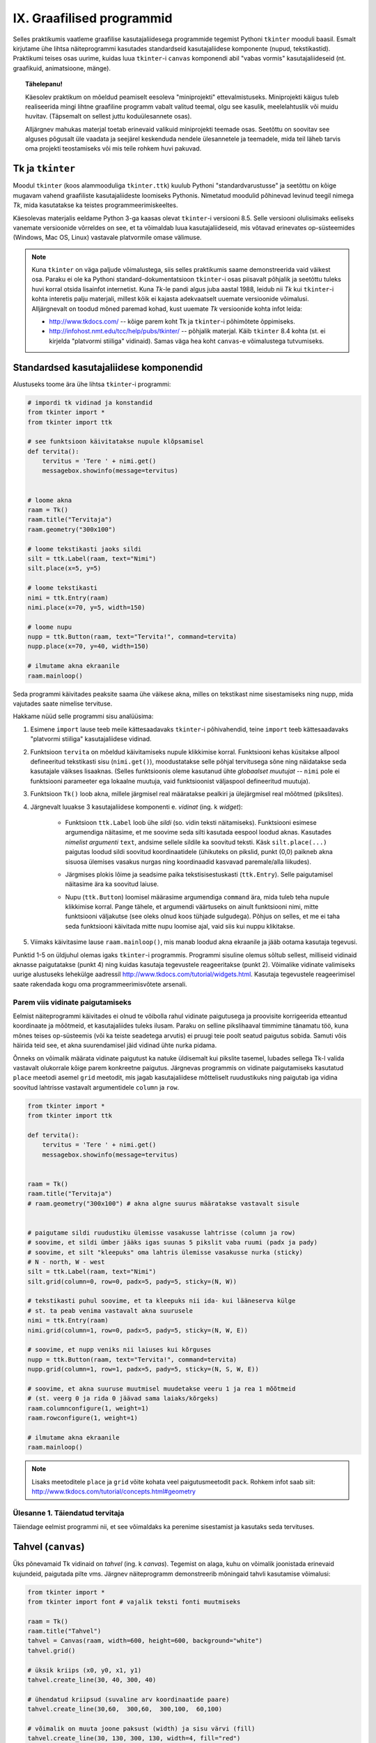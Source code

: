 IX. Graafilised programmid
=================================
Selles praktikumis vaatleme graafilise kasutajaliidesega programmide tegemist Pythoni ``tkinter`` mooduli baasil. Esmalt kirjutame ühe lihtsa näiteprogrammi kasutades standardseid kasutajaliidese komponente (nupud, tekstikastid). Praktikumi teises osas uurime, kuidas luua ``tkinter``-i ``canvas`` komponendi abil "vabas vormis" kasutajaliideseid (nt. graafikuid, animatsioone, mänge).

.. topic:: Tähelepanu!

    Käesolev praktikum on mõeldud peamiselt eesoleva "miniprojekti" ettevalmistuseks. Miniprojekti käigus tuleb realiseerida mingi lihtne graafiline programm vabalt valitud teemal, olgu see kasulik, meelelahtuslik või muidu huvitav. (Täpsemalt on sellest juttu koduülesannete osas).
    
    Alljärgnev mahukas materjal toetab erinevaid valikuid miniprojekti teemade osas. Seetõttu on soovitav see alguses põgusalt üle vaadata ja seejärel keskenduda nendele ülesannetele ja teemadele, mida teil läheb tarvis oma projekti teostamiseks või mis teile rohkem huvi pakuvad.

Tk ja ``tkinter``
-----------------------
Moodul ``tkinter`` (koos alammooduliga ``tkinter.ttk``) kuulub Pythoni "standardvarustusse" ja seetõttu on kõige mugavam vahend graafiliste kasutajaliideste loomiseks Pythonis. Nimetatud moodulid põhinevad levinud teegil nimega *Tk*, mida kasutatakse ka teistes programmeerimiskeeltes.

Käesolevas materjalis eeldame Python 3-ga kaasas olevat ``tkinter``-i versiooni 8.5. Selle versiooni olulisimaks eeliseks vanemate versioonide võrreldes on see, et ta võimaldab luua kasutajaliideseid, mis võtavad erinevates op-süsteemides (Windows, Mac OS, Linux) vastavale platvormile omase välimuse.

.. note::


    Kuna ``tkinter`` on väga paljude võimalustega, siis selles praktikumis saame demonstreerida vaid väikest osa. Paraku ei ole ka Pythoni standard-dokumentatsioon ``tkinter``-i osas piisavalt põhjalik ja seetõttu tuleks huvi korral otsida lisainfot internetist. Kuna *Tk*-le pandi algus juba aastal 1988, leidub nii *Tk* kui ``tkinter``-i kohta interetis palju materjali, millest kõik ei kajasta adekvaatselt uuemate versioonide võimalusi. Alljärgnevalt on toodud mõned paremad kohad, kust uuemate *Tk* versioonide kohta infot leida:

    * http://www.tkdocs.com/ -- kõige parem koht Tk ja ``tkinter``-i põhimõtete õppimiseks.  
    * http://infohost.nmt.edu/tcc/help/pubs/tkinter/ -- põhjalik materjal. Käib ``tkinter`` 8.4 kohta (st. ei kirjelda "platvormi stiiliga" vidinaid). Samas väga hea koht ``canvas``-e võimalustega tutvumiseks.


Standardsed kasutajaliidese komponendid
----------------------------------------
Alustuseks toome ära ühe lihtsa ``tkinter``-i programmi:

.. sourcecode:: py3

    # impordi tk vidinad ja konstandid
    from tkinter import *
    from tkinter import ttk

    # see funktsioon käivitatakse nupule klõpsamisel
    def tervita():
        tervitus = 'Tere ' + nimi.get()
        messagebox.showinfo(message=tervitus)


    # loome akna
    raam = Tk() 
    raam.title("Tervitaja")
    raam.geometry("300x100")

    # loome tekstikasti jaoks sildi
    silt = ttk.Label(raam, text="Nimi")
    silt.place(x=5, y=5)

    # loome tekstikasti
    nimi = ttk.Entry(raam)
    nimi.place(x=70, y=5, width=150)

    # loome nupu
    nupp = ttk.Button(raam, text="Tervita!", command=tervita)
    nupp.place(x=70, y=40, width=150)

    # ilmutame akna ekraanile
    raam.mainloop()

Seda programmi käivitades peaksite saama ühe väikese akna, milles on tekstikast nime sisestamiseks ning nupp, mida vajutades saate nimelise tervituse.

Hakkame nüüd selle programmi sisu analüüsima:

#. Esimene ``import`` lause teeb meile kättesaadavaks ``tkinter``-i põhivahendid, teine ``import`` teeb kättesaadavaks "platvormi stiiliga" kasutajaliidese vidinad.

#. Funktsioon ``tervita`` on mõeldud käivitamiseks nupule klikkimise korral. Funktsiooni kehas küsitakse allpool defineeritud tekstikasti sisu (``nimi.get()``), moodustatakse selle põhjal tervitusega sõne ning näidatakse seda kasutajale väikses lisaaknas. (Selles funktsioonis oleme kasutanud ühte *globaalset muutujat* -- ``nimi`` pole ei funktsiooni parameeter ega lokaalne muutuja, vaid funktsioonist väljaspool defineeritud muutuja).

#. Funktsioon ``Tk()`` loob akna, millele järgmisel real määratakse pealkiri ja ülejärgmisel real mõõtmed (pikslites).

#. Järgnevalt luuakse 3 kasutajaliidese komponenti e. *vidinat* (ing. k *widget*):

    * Funktsioon ``ttk.Label`` loob ühe *sildi* (so. vidin teksti näitamiseks). Funktsiooni esimese argumendiga näitasime, et me soovime seda silti kasutada eespool loodud aknas. Kasutades *nimelist argumenti* ``text``, andsime sellele sildile ka soovitud teksti. Käsk ``silt.place(...)`` paigutas loodud sildi soovitud koordinaatidele (ühikuteks on pikslid, punkt (0,0) paikneb akna sisuosa ülemises vasakus nurgas ning koordinaadid kasvavad paremale/alla liikudes).
        .. image:: _static/coords.gif
        
    * Järgmises plokis lõime ja seadsime paika tekstisisestuskasti (``ttk.Entry``). Selle paigutamisel näitasime ära ka soovitud laiuse.
    
    * Nupu (``ttk.Button``) loomisel määrasime argumendiga ``command`` ära, mida tuleb teha nupule klikkimise korral. Pange tähele, et argumendi väärtuseks on ainult funktsiooni nimi, mitte funktsiooni väljakutse (see oleks olnud koos tühjade sulgudega). Põhjus on selles, et me ei taha seda funktsiooni käivitada mitte nupu loomise ajal, vaid siis kui nuppu klikitakse.

#. Viimaks käivitasime lause ``raam.mainloop()``, mis manab loodud akna ekraanile ja jääb ootama kasutaja tegevusi.


 
Punktid 1-5 on üldjuhul olemas igaks ``tkinter``-i programmis. Programmi sisuline olemus sõltub sellest, milliseid vidinaid aknasse paigutatakse (punkt 4) ning kuidas kasutaja tegevustele reageeritakse (punkt 2). Võimalike vidinate valimiseks uurige alustuseks lehekülge aadressil http://www.tkdocs.com/tutorial/widgets.html. Kasutaja tegevustele reageerimisel saate rakendada kogu oma programmeerimisvõtete arsenali.


Parem viis vidinate paigutamiseks
~~~~~~~~~~~~~~~~~~~~~~~~~~~~~~~~~~~~~~~~~~~~~~~~~~~~~~~~
Eelmist näiteprogrammi käivitades ei olnud te võibolla rahul vidinate paigutusega ja proovisite korrigeerida etteantud koordinaate ja mõõtmeid, et kasutajaliides tuleks ilusam. Paraku on selline pikslihaaval timmimine tänamatu töö, kuna mõnes teises op-süsteemis (või ka teiste seadetega arvutis) ei pruugi teie poolt seatud paigutus sobida. Samuti võis häirida teid see, et akna suurendamisel jäid vidinad ühte nurka pidama.

Õnneks on võimalik määrata vidinate paigutust ka natuke üldisemalt kui pikslite tasemel, lubades sellega Tk-l valida vastavalt olukorrale kõige parem konkreetne paigutus. Järgnevas programmis on vidinate paigutamiseks kasutatud ``place`` meetodi asemel ``grid`` meetodit, mis jagab kasutajaliidese mõtteliselt ruudustikuks ning paigutab iga vidina soovitud lahtrisse vastavalt argumentidele ``column`` ja ``row``.

.. sourcecode:: py3

    from tkinter import *
    from tkinter import ttk

    def tervita():
        tervitus = 'Tere ' + nimi.get()
        messagebox.showinfo(message=tervitus)


    raam = Tk() 
    raam.title("Tervitaja")
    # raam.geometry("300x100") # akna algne suurus määratakse vastavalt sisule


    # paigutame sildi ruudustiku ülemisse vasakusse lahtrisse (column ja row)
    # soovime, et sildi ümber jääks igas suunas 5 pikslit vaba ruumi (padx ja pady)
    # soovime, et silt "kleepuks" oma lahtris ülemisse vasakusse nurka (sticky)
    # N - north, W - west
    silt = ttk.Label(raam, text="Nimi")
    silt.grid(column=0, row=0, padx=5, pady=5, sticky=(N, W))

    # tekstikasti puhul soovime, et ta kleepuks nii ida- kui lääneserva külge
    # st. ta peab venima vastavalt akna suurusele
    nimi = ttk.Entry(raam)
    nimi.grid(column=1, row=0, padx=5, pady=5, sticky=(N, W, E))

    # soovime, et nupp veniks nii laiuses kui kõrguses
    nupp = ttk.Button(raam, text="Tervita!", command=tervita)
    nupp.grid(column=1, row=1, padx=5, pady=5, sticky=(N, S, W, E))

    # soovime, et akna suuruse muutmisel muudetakse veeru 1 ja rea 1 mõõtmeid
    # (st. veerg 0 ja rida 0 jäävad sama laiaks/kõrgeks)
    raam.columnconfigure(1, weight=1) 
    raam.rowconfigure(1, weight=1)

    # ilmutame akna ekraanile
    raam.mainloop()

.. note::

    Lisaks meetoditele ``place`` ja ``grid`` võite kohata veel paigutusmeetodit ``pack``. Rohkem infot saab siit: http://www.tkdocs.com/tutorial/concepts.html#geometry

Ülesanne 1. Täiendatud tervitaja
~~~~~~~~~~~~~~~~~~~~~~~~~~~~~~~~~~
Täiendage eelmist programmi nii, et see võimaldaks ka perenime sisestamist ja kasutaks seda tervituses.


Tahvel (``canvas``)
---------------------
Üks põnevamaid Tk vidinaid on *tahvel* (ing. k *canvas*). Tegemist on alaga, kuhu on võimalik joonistada erinevaid kujundeid, paigutada pilte vms. Järgnev näiteprogramm demonstreerib mõningaid tahvli kasutamise võimalusi:

.. sourcecode:: py3

    from tkinter import *
    from tkinter import font # vajalik teksti fonti muutmiseks

    raam = Tk()
    raam.title("Tahvel")
    tahvel = Canvas(raam, width=600, height=600, background="white")
    tahvel.grid()

    # üksik kriips (x0, y0, x1, y1)
    tahvel.create_line(30, 40, 300, 40)

    # ühendatud kriipsud (suvaline arv koordinaatide paare)
    tahvel.create_line(30,60,  300,60,  300,100,  60,100)

    # võimalik on muuta joone paksust (width) ja sisu värvi (fill)
    tahvel.create_line(30, 130, 300, 130, width=4, fill="red")

    # teistsugune joone stiil
    tahvel.create_line(30, 150, 300, 150, width=5, dash=(5, 1, 2, 1), arrow=LAST)

    # tõmbab kriipsud, ühendab otsapunktid ja värvib sisu
    # värve saab määrata ka rgb komponentidena
    # vt. http://www.colorpicker.com/
    tahvel.create_polygon(30,160,  300,160,  300,200,  60,200, fill="#95BD9D")

    # ristkülik
    tahvel.create_rectangle(30,260,  300,300)

    # ovaal
    tahvel.create_oval(30,260,  300,300, width=2, outline="blue", fill="wheat")

    # proovi liigutada hiirt selle ovaali kohale
    tahvel.create_oval(330, 330, 400, 400, fill="gray", activefill="pink")

    # kui soovid teksti esitamisel ise fonti valida, siis tuleb enne vastav font luua
    suur_font = font.Font(family='Helvetica', size=32, weight='bold')
    tahvel.create_text(30, 500, text="Tere!", font=suur_font, anchor=NW)

    raam.mainloop()


Lisainfot ``canvas``-e kohta leiab siit: http://infohost.nmt.edu/tcc/help/pubs/tkinter/canvas.html

Ülesanne 2. Bahama lipp
~~~~~~~~~~~~~~~~~~~~~~~~~~~~~~~

Koostage programm, mis kuvab valge taustaga graafikaakna pealkirjaga "Bahama saarte lipp" ja joonistab sinna Bahama lipu.

.. image:: _static/bahama.png


Keerulisemad kujundid
~~~~~~~~~~~~~~~~~~~~~~~~~~
Miski ei keela tahvlile kujundite joonistamiseks kasutada tsükleid või muid Pythoni vahendeid.

Kuigi *Tkinter* sobib hästi graafikute joonistamiseks, tekitab mõningast ebamugavust teistmoodi koordinaatide süsteem -- oleme ju harjunud, et *y* kasvab ülespoole, mitte aga alla. Et sellest probleemist lahti saada, võtame abiks tahvli meetodi ``move``, mis võimaldab tahvlil olevaid objekte horisontaalset ja vertikaalset telge mööda ümber tõsta. Seega paigutame kõik objektid harilikku koordinaadistikku ja siis rakendame funktsiooni ``move``. 

Järgnev näiteprogramm püüab teha *y=sin(x)* graafikut:

.. sourcecode:: py3

    from tkinter import *
    from math import sin

    raam = Tk()

    w = 500 # tahvli laius
    h = 500 # tahvli pikkus
    tahvel = Canvas(raam, width=w, height=h, background="white")
    tahvel.grid()

    # vertikaalne telg
    tahvel.create_line(0, h/2, 0, -h/2, arrow=LAST)
    # horisontaalne telg
    tahvel.create_line(-w/2, 0, w/2, 0, arrow=LAST)

    punktid = []
    # genereerime graafiku punktid kujul [x0,f(x0), x1,f(x1),..., xn, f(xn)]
    for x in range(w // -2, w // 2):
        suurendus = 30
        punktid.append(x)
        y = sin(x / suurendus)
        punktid.append(y * suurendus)

    # joonistame graafiku (anname argumendid järjendina)
    tahvel.create_line(punktid, fill="red")

    # nihutame kõik objektid 250px võrra paremale ja alla
    tahvel.move(ALL, w/2, h/2)

    raam.mainloop()

Kas saadud graafik on korrektne? Miks? Leidke ja parandage viga.

Piltide esitamine
~~~~~~~~~~~~~~~~~~
Tahvlile saab panna ka .gif, .pgm, või .ppm formaadis pilte. Järgmise näite proovimiseks salvestage programmiga samasse kausta järgmised failid:  :download:`pall.gif <_static/pall.gif>`,
:download:`avatud.gif <_static/avatud.gif>`,
:download:`suletud.gif <_static/suletud.gif>`

.. sourcecode:: py3

    from tkinter import *

    raam = Tk()
    raam.title("Tahvel")
    tahvel = Canvas(raam, width=600, height=600, background="white")
    tahvel.grid()

    # pildi kuvamisel vaja kõigepealt laadida pilt ja see siis panna tahvlile
    pall = PhotoImage(file="pall.gif") 
    img = tahvel.create_image(450, 80, image=pall)

    # activeimage määrab pildi, mida näidatakse, kui hiirekursor on pildi kohal
    # anchor näitab, mille järgi pilt paigutatakse (antud juhul ülemise-vasaku nurga järgi)
    suletud = PhotoImage(file="suletud.gif")
    avatud = PhotoImage(file="avatud.gif")
    img = tahvel.create_image(50, 400, image=suletud, activeimage=avatud, anchor=NW)

    raam.mainloop()

Animatsioon
~~~~~~~~~~~~~~~~~~~~~~
Olgu ülesandeks joonistada osutitega kell, mis ennast aja jooksul värskendaks.

Võrreldes eelmiste ülesannetega, kus tegemist oli sisuliselt staatiliste kujutistega, on meie praeguseks eesmärgiks uurida, kuidas võib muuta graafikaobjektide olekuid rakenduse töö ajal.

Graafikaobjektide loomisel võib neile omistada unikaalseid identifikaatoreid, mille järgi saab need hiljem tahvlil üles leida:

.. sourcecode:: py3

    id = tahvel.create_line(x0,y0,...,xn,yn)

Kasutades sellist identifikaatorit, saab näiteks objekti kustutada, nihutada või muuta tema parameetreid. Objektidega manipuleerimiseks saame kasutada järgnevaid ``canvas``'e meetodeid:

.. sourcecode:: py3

    # kustutamine
    tahvel.delete(id):
    
    # nihutamine
    tahvel.move(id, x, y):
    
    # objekti parameetrite kontrollimine
    tahvel.itemcget(id, "width")
    
    # koordinaatide uuendamine
    tahvel.coords(id, x0,y0,...,xn,yn )

Antud ülesande kontekstis huvitab meid põhiliselt viimane meetod, mille abil me saame osutite positsiooni uuendada.

Tekitame uue raami ja tahvli. Kella keskpunkt olgu tahvli keskel.

.. sourcecode:: py3

    from tkinter import *
    
    raam = Tk()
    raam.title("Kell")
    # tahvli laius
    w = 500
    # tahvli kõrgus
    h = 500
    
    tahvel = Canvas(raam, width=w, height=h, bg="white")
    
    # kella raam
    tahvel.create_oval(10,10,w-10,h-10)
    # kella keskpunkt
    tahvel.create_oval(w//2-5,h//2-5,w//2+5,h//2+5,fill="black")

Joonistame sekundiosuti (joon) ja salvestame tema id muutujasse ``sek_id``

.. sourcecode:: py3

    sek_id = tahvel.create_line(w//2,h//2,w//2,20,fill="red")

Alustame sekundiosutist. Kuna osuti üks ots on fikseeritud kella keskel, siis meid huvitavad ainult liikuva otsa koordinaadid mingil ajahetkel *t*. Seega defineerime funktsiooni, mis etteantud sekundi jaoks tagastab vastava punkti koordinaadid *x*, *y*:

.. sourcecode:: py3

    from math import *
    
    def osutiTipp(positsioon, pikkus):
        """
        Annab sekundiosuti liikuva tipu koordinaadid tavapärases koordinaadistikus
        positsioon on ujukomaarv 0 ja 1 vahel    
        """
        # arvutame x koordinaadi
        x = pikkus * cos(pi/2 - positsioon *  2 * pi)

        # arvutame y koordinaadi
        y = -pikkus * sin(pi/2 - positsioon * 2 * pi)

        # tagastame uued koordinaadid
        return x, y

Järgmise sammuna loome funktsiooni, mis loeb jooksvalt aega ja uuendab sekundiosuti positsiooni.

.. sourcecode:: py3

    import time

    def uuenda():
        # loeme jooksva sekundi
        sekundid = time.localtime().tm_sec

        # saame osuti liikuva tipu koordinaadid tavapärases koordinaadistikus
        tipp_x, tipp_y  = osutiTipp(sekundid / 60, w // 2 - 20)

        # teisendame need canvas'e koordinaadistikku
        keskpunkt_x = w // 2
        keskpunkt_y = h // 2
        tipp_x = keskpunkt_x + tipp_x
        tipp_y = keskpunkt_y + tipp_y

        # uuendame osuti positsiooni
        tahvel.coords(sek_id, keskpunkt_x, keskpunkt_y, tipp_x, tipp_y)

        # ootame 1 sekundi ja siis uuendame kellaaega uuesti
        raam.after(1000, uuenda)

Kutsuge funktsioon *uuenda* välja enne *Tkinteri* põhitsüklisse sisenemist.

.. sourcecode:: py3

    uuenda()  
    tahvel.pack()
    raam.mainloop()

Pange kood kokku ja käivitage rakendus.

Ülesanne 3. Täiendatud kell
~~~~~~~~~~~~~~~~~~~~~~~~~~~~~~
Täiendage kella. Lisage minuti- ja tunniosuti, mis samuti muudaks aja jooksul oma positsiooni.



Kasutaja tegevusele reageerimine
~~~~~~~~~~~~~~~~~~~~~~~~~~~~~~~~~~
Järgmine näide demonstreerib, kuidas uuendada tahvli sisu vastavalt kasutaja tegevusele (näite proovimiseks salvestage samasse kausta :download:`juku.gif <_static/juku.gif>`):

.. sourcecode:: py3

    from tkinter import *
    from random import randint

    # mõningad abikonstandid
    juku_sammu_pikkus = 50
    tahvli_laius = 600
    tahvli_kõrgus = 600

    # funktsioonid, mis käivitatakse vastavalt kasutaja tegevusele
    def hiireklõps_juku_peal(event):
        # liigutan Juku juhuslikku positsiooni
        uus_x = randint(0, tahvli_laius-50)
        uus_y = randint(0, tahvli_kõrgus-50)
        tahvel.coords(juku_id, uus_x, uus_y)

    def nool_üles(event):
        tahvel.move(juku_id, 0, -juku_sammu_pikkus)

    def nool_alla(event):
        tahvel.move(juku_id, 0, juku_sammu_pikkus)

    def nool_vasakule(event):
        tahvel.move(juku_id, -juku_sammu_pikkus, 0)

    def nool_paremale(event):
        tahvel.move(juku_id, juku_sammu_pikkus, 0)


    # tavaline raami ja tahvli loomine
    raam = Tk()
    raam.title("Tahvel")
    tahvel = Canvas(raam, width=tahvli_laius, height=tahvli_kõrgus, background="white")
    tahvel.grid()

    # tavaline pildi sisselugemine
    juku = PhotoImage(file="juku.gif")

    # pildi loomisel jätan meelde pildi id 
    juku_id = tahvel.create_image(100, 100, image=juku)

    # pildi id kaudu seon sellel pildil toimunud klõpsud vastava funktsiooniga
    # <1> tähistab vasakut hiireklahvi
    tahvel.tag_bind(juku_id, '<1>', hiireklõps_juku_peal)

    # seon nooleklahvid vastavate funktsioonidega
    raam.bind_all("<Up>",    nool_üles)
    raam.bind_all("<Down>",  nool_alla)
    raam.bind_all("<Left>",  nool_vasakule)
    raam.bind_all("<Right>", nool_paremale)

    raam.mainloop()

Selles näites liigutasime me kasutaja tegevusele vastavalt pildi asukohta aga sama hästi võiksime ka näiteks midagi uut joonistada või tekitada uusi pilte vms.

.. note::
    
    Aadressil http://www.tkdocs.com/tutorial/canvas.html on näide, kuidas tuvastada hiirekursori liikumist ja kasutada seda infot vaba käega joonistamise võimaldamiseks.

Koduülesanded
------------------
``tkinter``-i võimaluste uurimine
~~~~~~~~~~~~~~~~~~~~~~~~~~~~~~~~~~
Eksperimenteerige ``tkinter``-iga. Tutvuge aadressil  http://www.tkdocs.com/tutorial/firstexample.html oleva Tk baasil tehtud programmiga. Uurige, milliseid erinevaid vidinaid ``tkinter`` pakub (http://www.tkdocs.com/tutorial/widgets.html ja http://www.tkdocs.com/tutorial/morewidgets.html).

Miniprojekti teema
~~~~~~~~~~~~~~~~~~~~
*Järgmise praktikumi* ja sellele järgneva viimase koduülesande teemaks on realiseerida mingi lihtne graafiline programm -- see võib olla midagi asjalikku (nt. mingi kalkulaator või teisendaja), mingi lihtne mäng (nt. ülespoomine, trips-traps-trull, http://en.wikipedia.org/wiki/Sokoban, http://en.wikipedia.org/wiki/Fifteen_puzzle, ...) või ka mingi huvitav mittetriviaalne graafik või animatsioon. Kui teil on piisavalt suurejooneline idee, siis võite teha projekti ka kahekesi või kolmekesi.

*Selle nädala ülesandeks* on mõelda välja miniprojekti, visandada tulemuseks oleva programmi oodatav välimus ja alustada programmi kirjutamisega. 


Lisalugemine
--------------------------------
 
Kõrgemat järku funktsioonid
~~~~~~~~~~~~~~~~~~~~~~~~~~~~~~~~
Nagu nägime antud praktikumi esimesest näite juures võib funktsioonile anda argumendiks ka teise funktsiooni (funktsioonile ``Button`` andsime argumendiks funktsiooni ``tervita``). Selline võte aitab tihti kirjutada üldisemat ja lühemat koodi. Näiteks defineerime funktsiooni, mis käivitab etteantud funktsiooni kaks korda, ning kasutame seda koos ühe lihtsa testfunktsiooniga:

.. sourcecode:: py3

    def topelt(f):
         # Käivita esimest korda:
         f()
         # Käivita teist korda:
         f()
     
    def tere():
         print('Tere')
         
    topelt(tere)
     
Proovige, mida selline programm teeb. NB! Viimasel real on ``tere`` kirjutatud ilma tühjade sulgudete, sest soovisime anda argumendiks funktsiooni ennast, mitte tema käivitamise tulemust. Mis oleks saanud argumendi väärtuseks, kui oleksime kirjutanud ``topelt(tere())``?

    
Edasi vaatleme väärtust tagastavate funktsioonide järjest rakendamist. Selleks defineerime funktsiooni kompositsioon, mis rakendab järjest etteantud ühekohalisi funktsioone kaasa antud argumendile x:

.. sourcecode:: python

    def kompositsioon(f, g, x):
        # g sisendiks anname väärtuse x, g poolt tagastava väärtuse
        # anname omakorda f sisendiks. Lõpuks tagastame f poolt arvutatud
        # väärtuse
        return f(g(x))
 
Näide kasutamisest:

.. sourcecode:: python

    y = kompositsioon(asin, sin, 1.0)

Programm on samaväärne järgmisega:

.. sourcecode:: python

    y = asin(sin(1.0))

Kõrgemat järku funktsioone on mugav kasutada järjendite töötlemisel. Python sisaldab sisseehitatud funktsiooni map, mis rakendab igale järjendi elemendile etteantud funktsiooni. Eespool läbi tehtud näide punktide teisendamiseks hinneteks map abil:

.. sourcecode:: py3

    punktid = [92,75,87,63]

    # Leiab punktidele vastavad hinded.
    # Igale järjendi punktid elemendile rakendame funktsiooni
    # hinne. Funktsiooni hinne poolt tagastatavad väärtused
    # korjatakse järjendisse hinded
    hinded = map(hinne, punktid)
    print hinded

    
Funktsioon map on küll sisseehitatud funktsioon, kuid tema definitsioon võiks välja näha ka järgmine:

.. sourcecode:: py3

    def map(fun, jarjend):
        # Alusta tühja järjendiga:
        tagastatavad = []
        # Iga sisendjärjendi elemendile rakenda
        # funktsiooni fun ja lisa tulemus väljundjärjendisse
        for e in jarjend:
            tagastatavad.append(fun(e))
        return tagastatavad
    
Programmeerimisstiil *funktsionaalne programmeerimine* kasutab ohtralt kõrgemat järku funktsioone.


